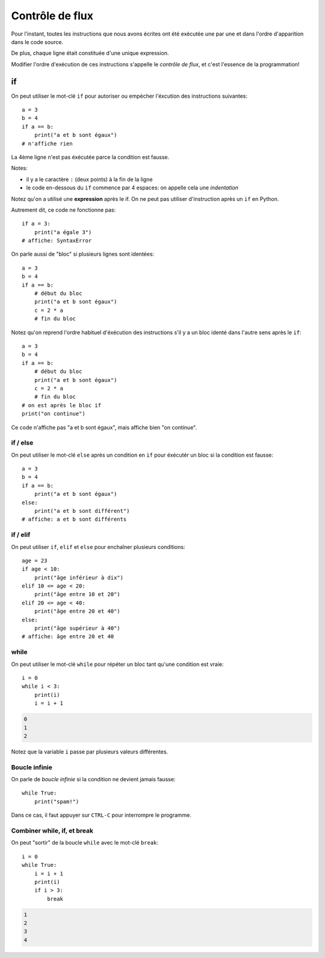 Contrôle de flux
=================

Pour l'instant, toutes les instructions que nous avons
écrites ont été exécutée une par une et dans l'ordre
d'apparition dans le code source.

De plus, chaque ligne était constituée d'une unique expression.

Modifier l'ordre d'exécution de ces instructions s'appelle le *contrôle de
flux*, et c'est  l'essence de la programmation!


if
++

On peut utiliser le mot-clé ``if`` pour autoriser ou empécher
l'éxcution des instructions suivantes::

   a = 3
   b = 4
   if a == b:
       print("a et b sont égaux")
   # n'affiche rien

La 4ème ligne n'est pas éxécutée parce la condition
est fausse.

Notes:

* il y a le caractère ``:`` (deux points) à la fin de la ligne
* le code en-dessous du ``if`` commence par 4 espaces: on appelle
  cela une *indentation*

Notez qu'on a utilisé une **expression** après le if.
On ne peut pas utiliser d'instruction après un ``if`` en Python.

Autrement dit, ce code ne fonctionne pas::

    if a = 3:
    	print("a égale 3")
    # affiche: SyntaxError

On parle aussi de "bloc" si plusieurs lignes sont identées::

   a = 3
   b = 4
   if a == b:
       # début du bloc
       print("a et b sont égaux")
       c = 2 * a
       # fin du bloc

Notez qu'on reprend l'ordre habituel d'éxécution des instructions s'il
y a un bloc identé dans l'autre sens après le ``if``::

   a = 3
   b = 4
   if a == b:
       # début du bloc
       print("a et b sont égaux")
       c = 2 * a
       # fin du bloc
   # on est après le bloc if
   print("on continue")


Ce code n'affiche pas "a et b sont égaux", mais affiche bien "on continue".


if / else
---------

On peut utiliser le mot-clé ``else`` après un condition en ``if``
pour éxécutér un bloc si la condition est fausse::

   a = 3
   b = 4
   if a == b:
       print("a et b sont égaux")
   else:
       print("a et b sont différent")
   # affiche: a et b sont différents


if / elif
---------

On peut utiliser ``if``, ``elif`` et ``else`` pour enchaîner plusieurs
conditions::

    age = 23
    if age < 10:
    	print("âge inférieur à dix")
    elif 10 <= age < 20:
    	print("âge entre 10 et 20")
    elif 20 <= age < 40:
    	print("âge entre 20 et 40")
    else:
    	print("âge supérieur à 40")
    # affiche: âge entre 20 et 40


while
-----

On peut utiliser le mot-clé ``while`` pour répéter un bloc tant qu'une condition
est vraie::

    i = 0
    while i < 3:
        print(i)
        i = i + 1

.. code-block:: text

   0
   1
   2

Notez que la variable ``i`` passe par plusieurs valeurs différentes.

Boucle infinie
--------------

On parle de *boucle infinie* si la condition ne devient jamais fausse::

    while True:
    	print("spam!")

Dans ce cas, il faut appuyer sur ``CTRL-C`` pour interrompre
le programme.


Combiner while, if, et break
-----------------------------

On peut "sortir" de la boucle ``while`` avec le mot-clé ``break``::

    i = 0
    while True:
        i = i + 1
        print(i)
        if i > 3:
            break

.. code-block:: text

   1
   2
   3
   4


